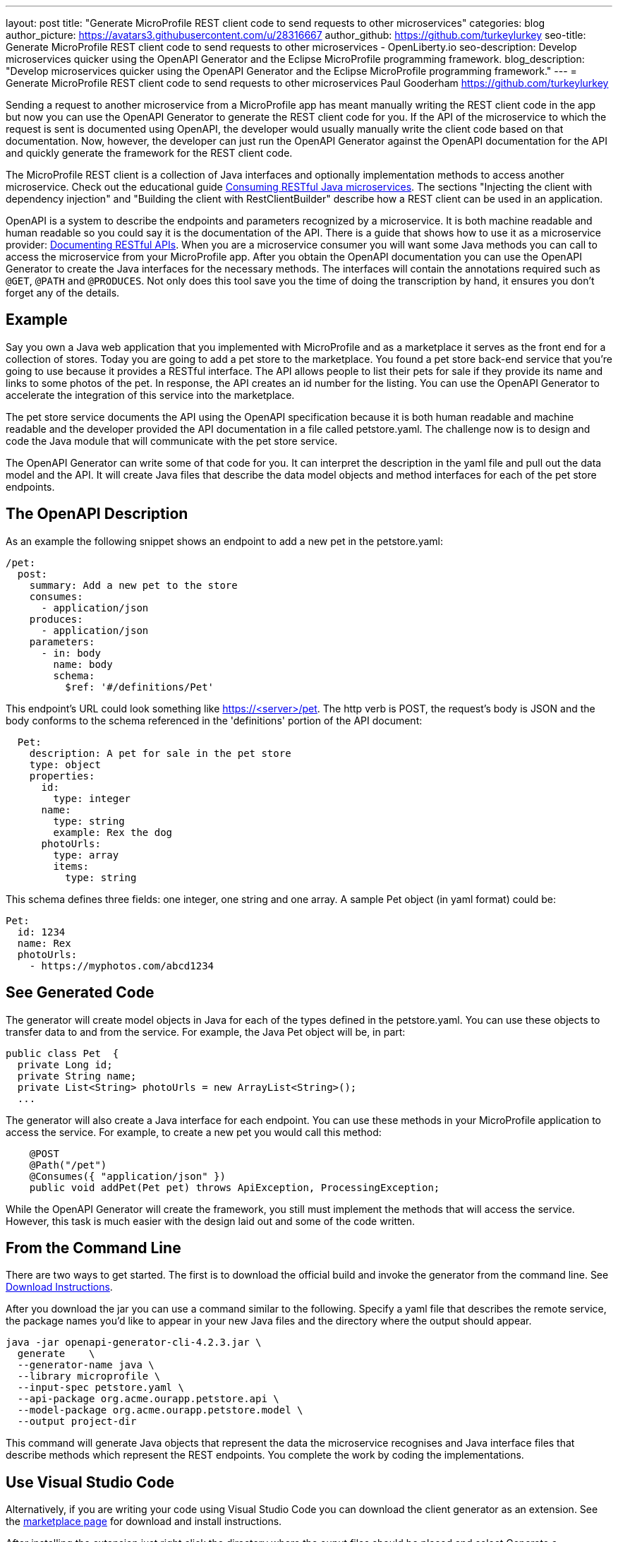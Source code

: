 ---
layout: post
title: "Generate MicroProfile REST client code to send requests to other microservices"
categories: blog
author_picture: https://avatars3.githubusercontent.com/u/28316667
author_github: https://github.com/turkeylurkey
seo-title: Generate MicroProfile REST client code to send requests to other microservices - OpenLiberty.io
seo-description: Develop microservices quicker using the OpenAPI Generator and the Eclipse MicroProfile programming framework.
blog_description: "Develop microservices quicker using the OpenAPI Generator and the Eclipse MicroProfile programming framework."
---
= Generate MicroProfile REST client code to send requests to other microservices
Paul Gooderham <https://github.com/turkeylurkey>

Sending a request to another microservice from a MicroProfile app has meant manually writing the REST client
code in the app but now you can use the OpenAPI Generator to generate the REST client code for you.
If the API of the microservice to which the request is sent is documented using OpenAPI,
the developer would usually manually write the client code based on that documentation.
Now, however, the developer can just run the OpenAPI Generator against the OpenAPI documentation
for the API and quickly generate the framework for the REST client code.

The MicroProfile REST client is a collection of Java interfaces and optionally implementation
methods to access another microservice. Check out the educational guide
https://openliberty.io/guides/microprofile-rest-client.html[Consuming RESTful Java microservices].
The sections "Injecting the client with dependency injection" and
"Building the client with RestClientBuilder" describe how a REST client can be used in an application.

OpenAPI is a system to describe the endpoints and parameters recognized by a microservice. It is
both machine readable and human readable so you could say it is the documentation of the API. There is
a guide that shows how to use it as a microservice provider:
https://openliberty.io/guides/microprofile-openapi.html[Documenting RESTful APIs].
When you are a microservice consumer you will want some Java methods you can call to access the microservice
from your MicroProfile app. After you obtain the OpenAPI documentation you can use the OpenAPI Generator
to create the Java interfaces for the necessary methods. The interfaces will contain the annotations
required such as `@GET`, `@PATH` and `@PRODUCES`.
Not only does this tool save you the time of doing the transcription by hand, it ensures you
don't forget any of the details.

== Example
Say you own a Java web application that you implemented with MicroProfile and
as a marketplace it serves as the front end for a collection of stores.
Today you are going to add a pet store to the marketplace. You found a pet store back-end service
that you're going to use because it provides a RESTful interface.
The API allows people to list their pets for sale if they provide its name and links
to some photos of the pet. In response, the API creates an id number for the listing.
You can use the OpenAPI Generator to accelerate the integration of this service into the marketplace.

The pet store service documents the API using the OpenAPI specification because it is both human readable and machine readable and the developer provided the API documentation in a file called petstore.yaml. The challenge now is to design and code the Java module that will communicate with the pet store service.

The OpenAPI Generator can write some of that code for you. It can interpret the description in the yaml file and pull out the data model and the API. It will create Java files that describe the data model objects and method interfaces for each of the pet store endpoints.

== The OpenAPI Description
As an example the following snippet shows an endpoint to add a new pet in the petstore.yaml:
-----
/pet:
  post:
    summary: Add a new pet to the store
    consumes:
      - application/json
    produces:
      - application/json
    parameters:
      - in: body
        name: body
        schema:
          $ref: '#/definitions/Pet'
-----
This endpoint's URL could look something like https://<server>/pet. The http verb is POST, the request's body is JSON and the body conforms to the schema referenced in the 'definitions' portion of the API document:
-----
  Pet:
    description: A pet for sale in the pet store
    type: object
    properties:
      id:
        type: integer
      name:
        type: string
        example: Rex the dog
      photoUrls:
        type: array
        items:
          type: string
-----
This schema defines three fields: one integer, one string and one array. A sample Pet object (in yaml format) could be:
-----
Pet:
  id: 1234
  name: Rex
  photoUrls:
    - https://myphotos.com/abcd1234
-----
== See Generated Code
The generator will create model objects in Java for each of the types defined in the petstore.yaml. You can use these objects to transfer data to and from the service. For example, the Java Pet object will be, in part:
-----
public class Pet  {
  private Long id;
  private String name;
  private List<String> photoUrls = new ArrayList<String>();
  ...
-----
The generator will also create a Java interface for each endpoint. You can use these methods in your MicroProfile application to access the service. For example, to create a new pet you would call this method:
-----
    @POST
    @Path("/pet")
    @Consumes({ "application/json" })
    public void addPet(Pet pet) throws ApiException, ProcessingException;
-----
While the OpenAPI Generator will create the framework, you still must implement the methods that will access the service. However, this task is much easier with the design laid out and some of the code written.

== From the Command Line

There are two ways to get started. The first is to download the official build and invoke the generator from the command line. See https://openapi-generator.tech/docs/installation#jar[Download Instructions].

After you download the jar you can use a command similar to the following. Specify a yaml file that describes the remote service, the package names you'd like to appear in your new Java files and the directory where the output should appear.
-----
java -jar openapi-generator-cli-4.2.3.jar \
  generate    \
  --generator-name java \
  --library microprofile \
  --input-spec petstore.yaml \
  --api-package org.acme.ourapp.petstore.api \
  --model-package org.acme.ourapp.petstore.model \
  --output project-dir
-----
This command will generate Java objects that represent the data the microservice recognises and Java interface files that describe methods which represent the REST endpoints. You complete the work by coding the implementations.

== Use Visual Studio Code

Alternatively, if you are writing your code using Visual Studio Code you can download the client generator as an extension. See the https://marketplace.visualstudio.com/items?itemName=MicroProfile-Community.mp-rest-client-generator-vscode-ext[marketplace page] for download and install instructions.

After installing the extension just right click the directory where the ouput files should be placed and select Generate a MicroProfile Rest Client. Navigate to the yaml file, confirm the directory and package names and hit enter. The generator will run and provide the Java model objects and API interfaces described previously.

== Conclusion
Integrating a new microservice into your Microprofile application can be accelerated by using the OpenAPI Generator. Take advantage of this new feature by downloading the latest version or the new Visual Studio Code extension.
